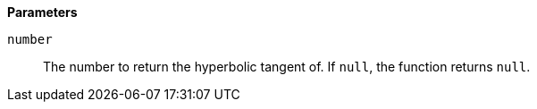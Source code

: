 *Parameters*

`number`::
The number to return the hyperbolic tangent of. If `null`, the function returns `null`.
